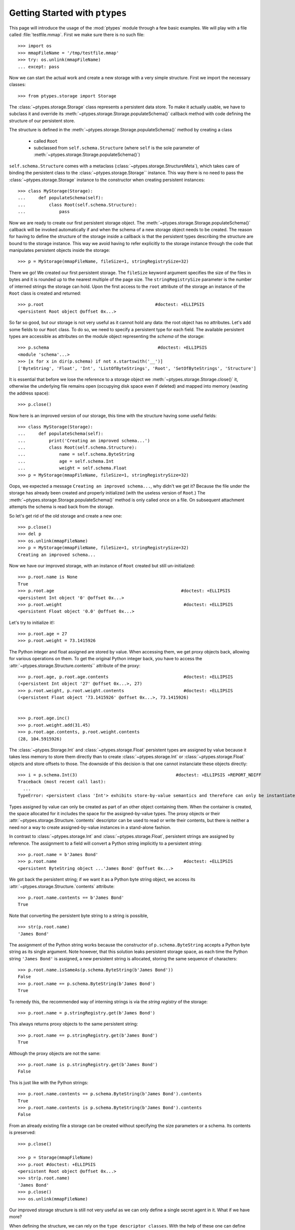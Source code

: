 ===============================
Getting Started with ``ptypes``
===============================

This page will introduce the usage of the :mod:`ptypes` module through a few basic examples.
We will play with a file called :file:`testfile.mmap`.
First we make sure there is no such file::

      >>> import os
      >>> mmapFileName = '/tmp/testfile.mmap'
      >>> try: os.unlink(mmapFileName)
      ... except: pass

Now we can start the actual work and create a new storage with a very simple structure.
First we import the necessary classes::

   >>> from ptypes.storage import Storage

The :class:`~ptypes.storage.Storage` class represents a persistent data store.
To make it actually usable, we have to subclass it and override its
:meth:`~ptypes.storage.Storage.populateSchema()` callback method with code
defining the structure of our persistent store.

The structure is defined in the
:meth:`~ptypes.storage.Storage.populateSchema()` method by creating a class

 * called ``Root`` 
 * subclassed from ``self.schema.Structure`` (where ``self`` is the sole
   parameter of :meth:`~ptypes.storage.Storage.populateSchema()`)

``self.schema.Structure`` comes with a metaclass (:class:`~ptypes.storage.StructureMeta`),
which takes care of binding the persistent class to the
:class:`~ptypes.storage.Storage`` instance.
This way there is no need to pass the :class:`~ptypes.storage.Storage` instance
to the constructor when creating persistent instances::

      >>> class MyStorage(Storage):
      ...     def populateSchema(self):
      ...         class Root(self.schema.Structure):
      ...             pass

Now we are ready to create our first persistent storage object.
The :meth:`~ptypes.storage.Storage.populateSchema()` callback will be invoked
automatically if and when the schema of a new storage object needs to be
created. The reason for having to define the structure of the storage inside a
callback is that the persistent types describing the structure are bound to the
storage instance.
This way we avoid having to refer explicitly to the storage instance through
the code that manipulates persistent objects inside the storage::

      >>> p = MyStorage(mmapFileName, fileSize=1, stringRegistrySize=32)

There we go! We created our first persistent storage. The ``fileSize`` keyword
argument specifies the size of the files in bytes and it is rounded up to the
nearest multiple of the page size.
The ``stringRegistrySize`` parameter is the number of interned strings the
storage can hold.  Upon the first access to the ``root`` attribute of the
storage an instance of the ``Root`` class is created and returned::

      >>> p.root                                           #doctest: +ELLIPSIS
      <persistent Root object @offset 0x...>

So far so good, but our storage is not very useful as it cannot hold any data:
the root object has no attributes.
Let's add some fields to our ``Root`` class.
To do so, we need to specify a persistent type for each field.  The available
persistent types are accessible as attributes on the module object representing
the *schema* of the storage::

      >>> p.schema                                          #doctest: +ELLIPSIS
      <module 'schema'...>
      >>> [x for x in dir(p.schema) if not x.startswith('__')]
      ['ByteString', 'Float', 'Int', 'ListOfByteStrings', 'Root', 'SetOfByteStrings', 'Structure']

It is essential that before we lose the reference to a storage object we
:meth:`~ptypes.storage.Storage.close()` it, otherwise the underlying file
remains open (occupying disk space even if deleted) and mapped into memory
(wasting the address space)::

      >>> p.close()

Now here is an improved version of our storage, this time with the structure
having some useful fields::

      >>> class MyStorage(Storage):
      ...     def populateSchema(self):
      ...         print('Creating an improved schema...')
      ...         class Root(self.schema.Structure):
      ...             name = self.schema.ByteString
      ...             age = self.schema.Int
      ...             weight = self.schema.Float
      >>> p = MyStorage(mmapFileName, fileSize=1, stringRegistrySize=32)

Oops, we expected a message ``Creating an improved schema...``, why didn't we
get it? Because the file under the storage has already been created and
properly initialized (with the useless version of ``Root``.)
The :meth:`~ptypes.storage.Storage.populateSchema()` method is only called once
on a file.
On subsequent attachment attempts the schema is read back from the storage.

So let's get rid of the old storage and create a new one::

      >>> p.close()
      >>> del p
      >>> os.unlink(mmapFileName)
      >>> p = MyStorage(mmapFileName, fileSize=1, stringRegistrySize=32)
      Creating an improved schema...

Now we have our improved storage, with an instance of ``Root`` created but
still un-initialized::

      >>> p.root.name is None
      True
      >>> p.root.age                                                 #doctest: +ELLIPSIS
      <persistent Int object '0' @offset 0x...>
      >>> p.root.weight                                               #doctest: +ELLIPSIS
      <persistent Float object '0.0' @offset 0x...>
 
Let's try to initialize it!::

      >>> p.root.age = 27
      >>> p.root.weight = 73.1415926

The Python integer and float assigned are stored by value. When accessing them, we get
proxy objects back, allowing for various operations on them.
To get the original Python integer back, you have to access the
:attr:`~ptypes.storage.Structure.contents`` attribute of the proxy::

      >>> p.root.age, p.root.age.contents                             #doctest: +ELLIPSIS
      (<persistent Int object '27' @offset 0x...>, 27)
      >>> p.root.weight, p.root.weight.contents                       #doctest: +ELLIPSIS
      (<persistent Float object '73.1415926' @offset 0x...>, 73.1415926)


      >>> p.root.age.inc()
      >>> p.root.weight.add(31.45)
      >>> p.root.age.contents, p.root.weight.contents
      (28, 104.5915926)
 
The :class:`~ptypes.Storage.Int` and :class:`~ptypes.storage.Float` persistent
types are assigned by value because it takes less memory to store them directly
than to create :class:`~ptypes.storage.Int` or :class:`~ptypes.storage.Float`
objects and store offsets to those.
The downside of this decision is that one cannot instanciate these objects
directly::

      >>> i = p.schema.Int(3)                                      #doctest: +ELLIPSIS +REPORT_NDIFF
      Traceback (most recent call last):
        ...
      TypeError: <persistent class 'Int'> exhibits store-by-value semantics and therefore can only be instantiated inside a container (e.g. in Structure)

Types assigned by value can only be created as part of an other object containing them.
When the container is created, the space allocated for it includes the space for the 
assigned-by-value types. The proxy objects or their
:attr:`~ptypes.storage.Structure.`contents` descriptor can be used to read or
write their contents, but there is neither a need nor a way to create
assigned-by-value instances in a stand-alone fashion.

In contrast to :class:`~ptypes.storage.Int` and :class:`~ptypes.storage.Float`,
persistent strings are assigned by reference.
The assignment to a field will convert a Python string implicitly to a persistent string::

      >>> p.root.name = b'James Bond'
      >>> p.root.name                                                 #doctest: +ELLIPSIS
      <persistent ByteString object ...'James Bond' @offset 0x...>

We got back the persistent string; if we want it as a Python byte string object, we
access its :attr:`~ptypes.storage.Structure.`contents` attribute::

      >>> p.root.name.contents == b'James Bond'
      True

Note that converting the persistent byte string to a string is possible, ::

      >>> str(p.root.name)
      'James Bond'

The assignment of the Python string works because the constructor of
``p.schema.ByteString`` accepts a Python byte string as its single argument.
Note however, that this solution leaks persistent storage space, as each time
the Python string ``'James Bond'`` is  assigned,
a new persistent string is allocated, storing the same sequence of characters::

      >>> p.root.name.isSameAs(p.schema.ByteString(b'James Bond'))
      False
      >>> p.root.name == p.schema.ByteString(b'James Bond')
      True

To remedy this, the recommended way of interning strings is via the *string
registry* of the storage::

      >>> p.root.name = p.stringRegistry.get(b'James Bond')

This always returns proxy objects to the same persistent string::

      >>> p.root.name == p.stringRegistry.get(b'James Bond')
      True

Although the proxy objects are not the same::

      >>> p.root.name is p.stringRegistry.get(b'James Bond')
      False

This is just like with the Python strings::

      >>> p.root.name.contents == p.schema.ByteString(b'James Bond').contents
      True
      >>> p.root.name.contents is p.schema.ByteString(b'James Bond').contents
      False

From an already existing file a storage can be created without specifying the
size parameters or a schema. Its contents is preserved::

      >>> p.close()

      >>> p = Storage(mmapFileName)
      >>> p.root #doctest: +ELLIPSIS
      <persistent Root object @offset 0x...>
      >>> str(p.root.name)
      'James Bond'
      >>> p.close()
      >>> os.unlink(mmapFileName)

Our improved storage structure is still not very useful as we can only define a single
secret agent in it. What if we have more?

When defining the structure, we can rely on the ``type descriptor classes``. With the help of
these one can define persistent types parameterized with already existing persistent types.
The most notable type descriptors are Dict and List.
To define a parameterized persistent type, one instantiates a type descriptor supplying the
desired name of the new persistent type. The parameters of the type have to be specified
using the item access operator, which records the parameters and returns the type descriptor
instance. The instance is then passed in to the
:meth:`~ptypes.storage.Storage.define()` method of the :class:`~ptypes.storage.Storage`,
which will actually create the new persistent type. Let's see this through an example::

      >>> from ptypes.storage import Dict, List
      >>> class MyStorage(Storage):
      ...
      ...     def populateSchema(self):
      ...
      ...         class Agent(self.schema.Structure):
      ...             name = self.schema.ByteString
      ...             age = self.schema.Int
      ...             weight = self.schema.Float
      ...
      ...         self.define(List('ListOfAgents')[Agent])
      ...         self.define(Dict('AgentsByName')[self.schema.ByteString, Agent])
      ...
      ...         class Root(self.schema.Structure):
      ...             agents = self.schema.ListOfAgents
      ...             agentsByName = self.schema.AgentsByName

      >>> p = MyStorage(mmapFileName, fileSize=1, stringRegistrySize=32)

Before we access the persistent list or dict, we need to create them::

      >>> p.root.agents = p.schema.ListOfAgents()
      >>> p.root.agentsByName = p.schema.AgentsByName(size=13)

Now we can store at least 13 agents by their names and ages (the actual limits
may be higher).
Note that while the root object was created automatically on the first access to ``p.root``,
all other :class:`~ptypes.storage.Structure` instances have to be created
explicitly. Specifying keyword arguments as constructor parameters allows for
the immediate initialization of the fields of the structure::

      >>> for agentName, age in ((b"Felix Leiter", 31), (b"Miss Moneypenny", 23), (b"Bill Tanner",57)):
      ...     agent = p.schema.Agent(name=p.stringRegistry.get(agentName), age=age )
      ...     p.root.agents.append(agent)
      ...     p.root.agentsByName[agent.name] = agent
      >>> for agent in p.root.agents:
      ...     print(agent.name)
      Felix Leiter
      Miss Moneypenny
      Bill Tanner

Note that in the ``print`` statements above the persistent string got implicitly converted
to a Python string via ``str()``. When the persistent string is the return value of an
expression typed in at the interpreter prompt, ``repr()`` is invoked; that is why you
got different representations of persistent strings in the previous examples.

The persistent Dicts support :meth:`~ptypes.storage.Dict.iteritems()`,
:meth:`~ptypes.storage.Dict.iterkeys()` and :meth:`~ptypes.storage.Dict.itervalues()`::

      >>> print('\n'.join(sorted(["{} {}".format(key, value) for key, value in p.root.agentsByName.iteritems()])))                           #doctest: +ELLIPSIS
      Bill Tanner <persistent Agent object @offset 0x...>
      Felix Leiter <persistent Agent object @offset 0x...>
      Miss Moneypenny <persistent Agent object @offset 0x...>
      >>> sorted([key.contents for key in p.root.agentsByName.iterkeys()]) == \
      ... [b'Bill Tanner', b'Felix Leiter', b'Miss Moneypenny']
      True
      >>> sorted([agent.name.contents for agent in p.root.agentsByName.itervalues()]) == \
      ... [b'Bill Tanner', b'Felix Leiter', b'Miss Moneypenny']
      True

For persistent sets only :meth:`~ptypes.storage.Set.iterkeys()` is supported::

      >>> for _ in p.stringRegistry.itervalues(): pass                    #doctest: +ELLIPSIS
      Traceback (most recent call last):
      ...
      TypeError: Cannot iterate over the values: no value class is defined. (Is this not a Set?)
      >>> for _ in p.stringRegistry.iteritems(): pass                    #doctest: +ELLIPSIS
      Traceback (most recent call last):
      ...
      TypeError: Cannot iterate over the items: no value class is defined. (Is this not a Set?)

The dictionary accepts non-persistent keys to look up values, as long as it was
defined with a key class that accpets the non-persistent key as its sole
constructor argument::

      >>> p.root.agentsByName[b"Miss Moneypenny"].weight = 57.3                #doctest: +ELLIPSIS
      >>> for agent in p.root.agents:
      ...     print(agent.weight.contents)
      0.0
      57.3
      0.0

Now let's finish with this storage and create a new one to demonstrate how Dict
and List work with types assigned by value::

      >>> p.close()                                                             #doctest: +ELLIPSIS
      Traceback (most recent call last):
      ...
      ValueError: Cannot close <ptypes.pagemanager.Trx ...> - some proxies are still around: <persistent Agent object @offset 0x...>

Ooops... Indeed, the ``key``, ``value`` and ``agent`` references from the
previous examples are still around, and if we closed the storage (which unmaps
the underlying file), the pointers into the mapped memory area in these proxy
objects would become invalid. Trying to use these objects with the dangling
pointers would cause segmentation faults.
Therefore, all the references to proxy objects belonging to the storage (except
the reference of the storage object to the root, in our example ``p.root``)
must be deleted before closing the storage::

      >>> key = value = agent = None
      >>> p.close()

Accessing the root property after closing the storage or trying to close it
again will raise a ValueError exception::

      >>> p.root                                               #doctest: +ELLIPSIS
      Traceback (most recent call last):
       ...
      ValueError: Storage ... is already closed.

      >>> p.close()                                                #doctest: +ELLIPSIS
      Traceback (most recent call last):
       ...
      ValueError: BackingFile ... is closed.
      >>> os.unlink(mmapFileName)

Now we really can continue and demonstrate that the
:class:`~ptypes.storage.Dict` and :class:`~ptypes.storage.List` type
descriptors work just as well with types assigned by value::

      >>> class MyStorage(Storage):
      ...     def populateSchema(self):
      ...         self.define(List('ListOfInts' )[self.schema.Int ])
      ...         self.define(List('ListOfFloats')[self.schema.Float])
      ...
      ...         class Root(self.schema.Structure):
      ...             uints = self.schema.ListOfInts
      ...             floats = self.schema.ListOfFloats
      >>> p = MyStorage(mmapFileName, fileSize=1, stringRegistrySize=32)      #doctest: +ELLIPSIS
      >>> p.root.uints = p.schema.ListOfInts()
      >>> p.root.floats = p.schema.ListOfFloats()
      >>> from random import seed, random
      >>> seed(13)
      >>> for i in range(10):
      ...    p.root.uints.append(i)
      ...    p.root.floats.append(random())
      >>> for i in p.root.uints:
      ...      print(i.contents)
      0
      1
      2
      3
      4
      5
      6
      7
      8
      9
      >>> for f in p.root.floats:                           #doctest: +ELLIPSIS
      ...      print(f.contents)
      0.25900849171...
      0.68525799296...
      0.68408191801...
      0.8493361613...
      0.18572417387...
      0.23055860896...
      0.14715991816...
      0.22516293556...
      0.73402360221...
      0.1302130227...
      >>> del i, f
      >>> p.close()
      >>> os.unlink(mmapFileName)

      >>> class MyStorage(Storage):
      ...     def populateSchema(self):
      ...         self.define(Dict('MyType')[self.schema.Int, self.schema.ByteString])
      ...
      ...         class Root(self.schema.Structure):
      ...             myType = self.schema.MyType
      >>> p = MyStorage(mmapFileName, fileSize=1, stringRegistrySize=32)      #doctest: +ELLIPSIS  +REPORT_NDIFF
      >>> os.unlink(mmapFileName)

If you pass in the wrong number of type arguments to a type descriptor, you
will get a :exc:`ValueError` exception::

      >>> class MyStorage(Storage):
      ...     def populateSchema(self):
      ...         self.define(Dict('BadType')[1, 2, 3])
      ...         class Root(self.schema.Structure):
      ...             pass
      >>> p = MyStorage(mmapFileName, 1, 32)                                  #doctest: +ELLIPSIS
      Traceback (most recent call last):
         ...
      TypeError: Type BadType must have at most 2 parameter(s), found (1, 2, 3)

      >>> os.unlink(mmapFileName)
      >>> class MyStorage(Storage):
      ...     def populateSchema(self):
      ...         self.define(Dict('BadType')[None, None])
      ...         class Root(self.schema.Structure):
      ...             pass
      >>> p = MyStorage(mmapFileName, 1, 32) #doctest: +ELLIPSIS
      Traceback (most recent call last):
         ...
      TypeError: The type parameter specifying the type of keys cannot be None

If you pass in ``None`` as the value class to a :class:`~ptypes.storage.Dict`,
you get set-like behaviour.
For convenience, :class:`~ptypes.storage.Set` is defined exactly that way.
The below example also demonstrates that :meth:`~ptypes.storage.Storage.define()`
returns the defined type instance, so you can use it in subsequent type
definitions::

      >>> os.unlink(mmapFileName)
      >>> from ptypes.storage import Set
      >>> class MyStorage(Storage):
      ...     def populateSchema(self):
      ...         stringSet1 = self.define(Dict('ThisIsInFactASet')[self.schema.ByteString, None])
      ...         stringSet2 = self.define(Set('ThisIsAnotherSet')[self.schema.ByteString])
      ...         class Root(self.schema.Structure):
      ...             strings1 = stringSet1
      ...             strings2 = stringSet2
      >>> p = MyStorage(mmapFileName, 1, 32)                      
      >>> p.root.strings1 = p.schema.ThisIsInFactASet(13)
      >>> s1 = p.root.strings1.get(b'abc\x00def')
      >>> s1                                                #doctest: +ELLIPSIS
      <persistent ByteString object 'abc...def' @offset 0x...>

      Note that in the above between 'abc' and 'def' the null 
      character is displayed according to the encoding of your terminal

      >>> s1.contents == b'abc\x00def'
      True

Note that type definitions are not interchangable, even if they come from the same type
descriptor with the same parameters::

      >>> p.root.strings2 = p.schema.ThisIsInFactASet(13)
      Traceback (most recent call last):
         ...
      TypeError: Expected <persistent class 'ThisIsAnotherSet'>, found <persistent class 'ThisIsInFactASet'>
      >>> del s1
      >>> p.close()
      >>> os.unlink(mmapFileName)

The :meth:`~ptypes.storage.Storage.define()` method will complain if you try to
pass in some garbage::

      >>> class MyStorage(Storage):
      ...     def populateSchema(self):
      ...         self.define( 'foo' )
      >>> p = MyStorage(mmapFileName, 1, 32)              #doctest: +ELLIPSIS
      Traceback (most recent call last):
         ...
      TypeError: Don't know how to define 'foo'

      >>> os.unlink(mmapFileName)

The next step in improving the schema of our storage could be do define some
methods on the ``Root`` class. However, ``ptypes`` does not support the
definition of methods directly in the class definining a persistent structure::

      >>> class MyStorage(Storage):
      ...     def populateSchema(self):
      ...         class Root(self.schema.Structure):
      ...             def foo(self): pass

      >>> p = MyStorage(mmapFileName, fileSize=1, stringRegistrySize=32)  #doctest: +ELLIPSIS
      Traceback (most recent call last):
         ...
      TypeError: 'foo' is defined as a non-pickleable volatile member <function ...foo at ...> in a persistent structure
      >>> os.unlink(mmapFileName)

This restriction does not mean a persistent structure cannot have methods (or 
other non-pickleable members) at all: it can inherit them from its volatile 
base classes.

The reason for this restriction is not a merely technical one (the lack of 
pickleability could be worked around). The class defining the persistent
structure becomes meta-data, without which the data of the storage would be
inaccessible. Therefor it is saved in the storage and once saved, it is
immutable. Were methods defined there, they would also become immutable,
or in other words unmaintainable.

.. inheritance-and-persistent-structures:

Inheritance and persistent structures
--------------------------------------

Already existing pesristent structures can be used as base classes when 
defining a new one. Volatile classes can also be among the bases::

      >>> from testHelpers import VolatileMixIn, VolatileBase
      >>> class MyStorage(Storage):
      ...     def populateSchema(self):
      ...         class Base(self.schema.Structure, VolatileMixIn):
      ...             name = self.schema.ByteString
      ...             age = self.schema.Int
      ...         VolatileBase.bar = self.schema.ByteString    # ignored
      ...         class Root(Base, VolatileBase):
      ...             name = self.schema.ByteString
      ...             weight = self.schema.Float

      >>> p = MyStorage(mmapFileName, fileSize=1, stringRegistrySize=32)
      >>> p.root.name is None
      True
      >>> p.root.age                                                 #doctest: +ELLIPSIS
      <persistent Int object '0' @offset 0x...>
      >>> p.root.weight                                               #doctest: +ELLIPSIS
      <persistent Float object '0.0' @offset 0x...>
      >>> p.root.foo()
      314
      
Note that persistent fields defined in volatile base classes are ignored (i.e. 
the class attribute remains a reference to a persistent type as opposed
to converting it to a persistent field) and a warning is given about this::

      >>> p.root.bar
      <persistent class 'ByteString'>

When an existing storage is re-opened, the methods of the volatile mix-in are 
restored from the module defining the mix-in::

      >>> p.close()
      >>> p = MyStorage(mmapFileName)
      >>> p.root.foo()
      314
      >>> p.close()
      >>> os.unlink(mmapFileName)

As the above example shows, it is acceptable to re-define a field with the same
type in the derived class. (Practically the re-definition is ignored.)

The re-definition is also acceptable if it defines the type of the field to 
be a base-type of the type of the field in the base class. This 
re-definition is also ignored::

      >>> class MyStorage(Storage):
      ...     def populateSchema(self):
      ...         class BaseField(self.schema.Structure):
      ...             foo = self.schema.ByteString
      ...         class DerivedField(BaseField):
      ...             bar = self.schema.Int
      ...         class Base(self.schema.Structure):
      ...             field = DerivedField
      ...         class Root(Base):
      ...             field = BaseField
      >>> p = MyStorage(mmapFileName, fileSize=1, stringRegistrySize=32)
      >>> p.root.field = p.schema.BaseField()
      Traceback (most recent call last):
         ...
      TypeError: Expected <persistent class 'DerivedField'>, found <persistent class 'BaseField'>
      >>> p.close()
      >>> os.unlink(mmapFileName)

Finally, the re-definition is accepted even if it defines
the type of the field to be a type derived from the type of the field in the 
base class. This is the only case when the re-definition actually takes 
effect::

      >>> class MyStorage(Storage):
      ...     def populateSchema(self):
      ...         class BaseField(self.schema.Structure):
      ...             foo = self.schema.ByteString
      ...         class DerivedField(BaseField):
      ...             bar = self.schema.Int
      ...         class Base(self.schema.Structure):
      ...             field = BaseField
      ...         class Root(Base):
      ...             field = DerivedField

      >>> p = MyStorage(mmapFileName, fileSize=1, stringRegistrySize=32)
      >>> p.root.field = p.schema.DerivedField()
      >>> p.root.field.foo = b"foo"
      >>> p.root.field.bar = 5
      >>> p.close()
      >>> os.unlink(mmapFileName)

It is not acceptable to re-define the type of the field to a completly 
unrelated one::

      >>> class MyStorage(Storage):
      ...     def populateSchema(self):
      ...         class Base(self.schema.Structure):
      ...             name = self.schema.ByteString
      ...             age = self.schema.Int
      ...         class Root(Base):
      ...             name = self.schema.ByteString
      ...             weight = self.schema.Float
      ...             age = self.schema.Float

      >>> p = MyStorage(mmapFileName, fileSize=1, stringRegistrySize=32)
      Traceback (most recent call last):
         ...
      TypeError: Cannot re-define field 'age' defined in <persistent class 'Base'> as <persistent class 'Int'> to be of type <persistent class 'Float'>!
      >>> os.unlink(mmapFileName)
 
      >>> class MyStorage(Storage):
      ...     def populateSchema(self):
      ...         class Base(self.schema.Structure):
      ...             name = self.schema.ByteString
      ...             age = self.schema.Int
      ...         class Root(Base):
      ...             name = self.schema.ByteString
      ...             weight = self.schema.Float
      ...             age = self.schema.Float

      >>> p = MyStorage(mmapFileName, fileSize=1, stringRegistrySize=32)
      Traceback (most recent call last):
         ...
      TypeError: Cannot re-define field 'age' defined in <persistent class 'Base'> as <persistent class 'Int'> to be of type <persistent class 'Float'>!
      >>> os.unlink(mmapFileName)

Persistent base classes must be defined in the same storage instance as the 
derived class.

The volatile base classes must be importable when the storage is opened::

      >>> class NonImportableVolatileBase(object):
      ...     pass

      >>> class MyStorage(Storage):
      ...     def populateSchema(self):
      ...         class Root(self.schema.Structure, NonImportableVolatileBase):
      ...             pass #name = self.schema.ByteString

      >>> p = MyStorage(mmapFileName, fileSize=1, stringRegistrySize=32)
      Traceback (most recent call last):
         ...
      TypeError: Cannot use the non-pickleable volatile class <class '__main__.NonImportableVolatileBase'> as a base class in the definition of the persistent structure <persistent class 'Root'>

That's it for getting started!
